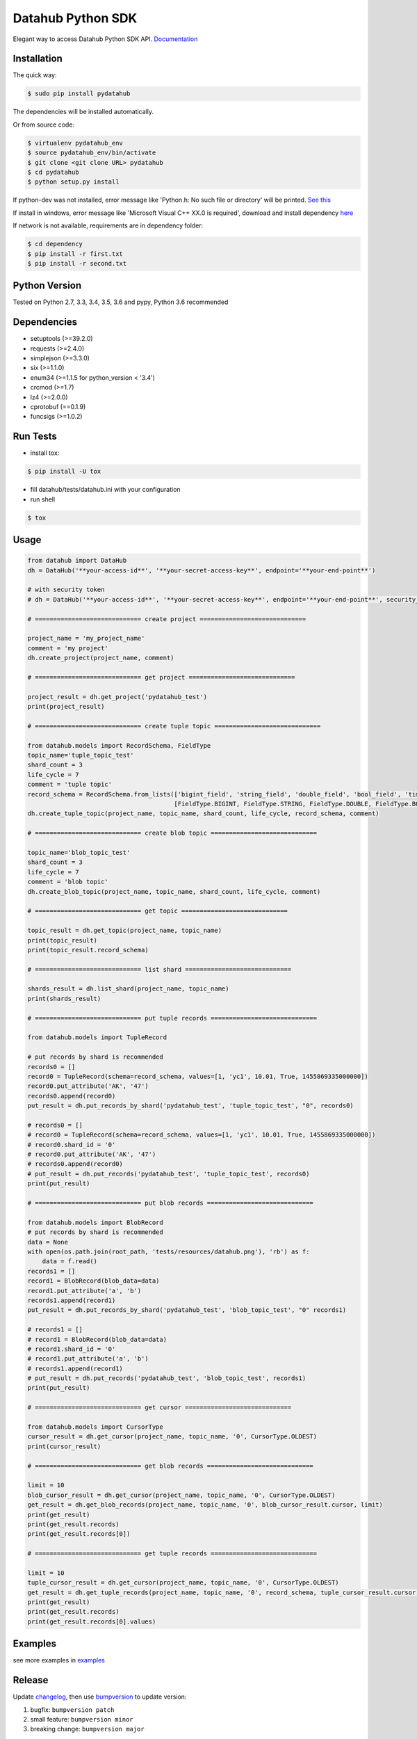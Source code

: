 Datahub Python SDK
==================

|PyPI version| |Docs| |License| |Implementation|

Elegant way to access Datahub Python SDK API.
`Documentation <http://pydatahub.readthedocs.io/zh_CN/latest/>`__

Installation
------------

The quick way:

.. code:: shell

    $ sudo pip install pydatahub

The dependencies will be installed automatically.

Or from source code:

.. code:: shell

    $ virtualenv pydatahub_env
    $ source pydatahub_env/bin/activate
    $ git clone <git clone URL> pydatahub
    $ cd pydatahub
    $ python setup.py install

If python-dev was not installed, error message like 'Python.h: No such file or directory' will be printed. `See this <https://stackoverflow.com/questions/21530577/fatal-error-python-h-no-such-file-or-directory>`__

If install in windows, error message like 'Microsoft Visual C++ XX.0 is required', download and install dependency `here <https://wiki.python.org/moin/WindowsCompilers>`__


If network is not available, requirements are in dependency folder:

.. code:: shell

    $ cd dependency
    $ pip install -r first.txt
    $ pip install -r second.txt

Python Version
-------------------

Tested on Python 2.7, 3.3, 3.4, 3.5, 3.6 and pypy, Python 3.6 recommended

Dependencies
---------------

-  setuptools (>=39.2.0)
-  requests (>=2.4.0)
-  simplejson (>=3.3.0)
-  six (>=1.1.0)
-  enum34 (>=1.1.5 for python_version < '3.4')
-  crcmod (>=1.7)
-  lz4 (>=2.0.0)
-  cprotobuf (==0.1.9)
-  funcsigs (>=1.0.2)

Run Tests
---------

-  install tox:

.. code:: shell

    $ pip install -U tox

-  fill datahub/tests/datahub.ini with your configuration
-  run shell

.. code:: shell

    $ tox

Usage
-----

.. code:: python

    from datahub import DataHub
    dh = DataHub('**your-access-id**', '**your-secret-access-key**', endpoint='**your-end-point**')

    # with security token
    # dh = DataHub('**your-access-id**', '**your-secret-access-key**', endpoint='**your-end-point**', security_token='**your-security-token**')

    # ============================= create project =============================

    project_name = 'my_project_name'
    comment = 'my project'
    dh.create_project(project_name, comment)

    # ============================= get project =============================

    project_result = dh.get_project('pydatahub_test')
    print(project_result)

    # ============================= create tuple topic =============================

    from datahub.models import RecordSchema, FieldType
    topic_name='tuple_topic_test'
    shard_count = 3
    life_cycle = 7
    comment = 'tuple topic'
    record_schema = RecordSchema.from_lists(['bigint_field', 'string_field', 'double_field', 'bool_field', 'time_field'],
                                            [FieldType.BIGINT, FieldType.STRING, FieldType.DOUBLE, FieldType.BOOLEAN, FieldType.TIMESTAMP])
    dh.create_tuple_topic(project_name, topic_name, shard_count, life_cycle, record_schema, comment)

    # ============================= create blob topic =============================

    topic_name='blob_topic_test'
    shard_count = 3
    life_cycle = 7
    comment = 'blob topic'
    dh.create_blob_topic(project_name, topic_name, shard_count, life_cycle, comment)

    # ============================= get topic =============================

    topic_result = dh.get_topic(project_name, topic_name)
    print(topic_result)
    print(topic_result.record_schema)

    # ============================= list shard =============================

    shards_result = dh.list_shard(project_name, topic_name)
    print(shards_result)

    # ============================= put tuple records =============================

    from datahub.models import TupleRecord

    # put records by shard is recommended
    records0 = []
    record0 = TupleRecord(schema=record_schema, values=[1, 'yc1', 10.01, True, 1455869335000000])
    record0.put_attribute('AK', '47')
    records0.append(record0)
    put_result = dh.put_records_by_shard('pydatahub_test', 'tuple_topic_test', "0", records0)

    # records0 = []
    # record0 = TupleRecord(schema=record_schema, values=[1, 'yc1', 10.01, True, 1455869335000000])
    # record0.shard_id = '0'
    # record0.put_attribute('AK', '47')
    # records0.append(record0)
    # put_result = dh.put_records('pydatahub_test', 'tuple_topic_test', records0)
    print(put_result)

    # ============================= put blob records =============================

    from datahub.models import BlobRecord
    # put records by shard is recommended
    data = None
    with open(os.path.join(root_path, 'tests/resources/datahub.png'), 'rb') as f:
        data = f.read()
    records1 = []
    record1 = BlobRecord(blob_data=data)
    record1.put_attribute('a', 'b')
    records1.append(record1)
    put_result = dh.put_records_by_shard('pydatahub_test', 'blob_topic_test', "0" records1)

    # records1 = []
    # record1 = BlobRecord(blob_data=data)
    # record1.shard_id = '0'
    # record1.put_attribute('a', 'b')
    # records1.append(record1)
    # put_result = dh.put_records('pydatahub_test', 'blob_topic_test', records1)
    print(put_result)

    # ============================= get cursor =============================

    from datahub.models import CursorType
    cursor_result = dh.get_cursor(project_name, topic_name, '0', CursorType.OLDEST)
    print(cursor_result)

    # ============================= get blob records =============================

    limit = 10
    blob_cursor_result = dh.get_cursor(project_name, topic_name, '0', CursorType.OLDEST)
    get_result = dh.get_blob_records(project_name, topic_name, '0', blob_cursor_result.cursor, limit)
    print(get_result)
    print(get_result.records)
    print(get_result.records[0])

    # ============================= get tuple records =============================

    limit = 10
    tuple_cursor_result = dh.get_cursor(project_name, topic_name, '0', CursorType.OLDEST)
    get_result = dh.get_tuple_records(project_name, topic_name, '0', record_schema, tuple_cursor_result.cursor, limit)
    print(get_result)
    print(get_result.records)
    print(get_result.records[0].values)

Examples
-----------

see more examples in `examples <https://github.com/aliyun/aliyun-datahub-sdk-python/tree/master/examples>`__

Release
--------

Update `changelog <https://github.com/aliyun/aliyun-datahub-sdk-python/tree/master/changelog.rst>`__, then use `bumpversion <https://github.com/peritus/bumpversion>`__ to update version:

1. bugfix: ``bumpversion patch``
2. small feature: ``bumpversion minor``
3. breaking change: ``bumpversion major``

Contributing
------------

For a development install, clone the repository and then install from
source:

::

    git clone https://github.com/aliyun/aliyun-datahub-sdk-python.git

License
-------

Licensed under the `Apache License
2.0 <https://www.apache.org/licenses/LICENSE-2.0.html>`__

.. |PyPI version| image:: https://img.shields.io/pypi/v/pydatahub.svg?style=flat-square
   :target: https://pypi.python.org/pypi/pydatahub
.. |Docs| image:: https://img.shields.io/badge/docs-latest-brightgreen.svg?style=flat-square
   :target: http://pydatahub.readthedocs.io/zh_CN/latest/
.. |License| image:: https://img.shields.io/pypi/l/pydatahub.svg?style=flat-square
   :target: https://github.com/aliyun/aliyun-datahub-sdk-python/blob/master/LICENSE
.. |Implementation| image:: https://img.shields.io/pypi/implementation/pydatahub.svg?style=flat-square

